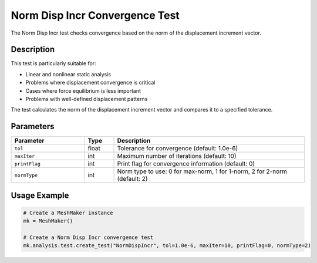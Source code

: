 Norm Disp Incr Convergence Test
===============================

The Norm Disp Incr test checks convergence based on the norm of the displacement increment vector.

Description
-----------

This test is particularly suitable for:

* Linear and nonlinear static analysis
* Problems where displacement convergence is critical
* Cases where force equilibrium is less important
* Problems with well-defined displacement patterns

The test calculates the norm of the displacement increment vector and compares it to a specified tolerance.

Parameters
----------

.. list-table::
   :widths: 25 10 65
   :header-rows: 1

   * - Parameter
     - Type
     - Description
   * - ``tol``
     - float
     - Tolerance for convergence (default: 1.0e-6)
   * - ``maxIter``
     - int
     - Maximum number of iterations (default: 10)
   * - ``printFlag``
     - int
     - Print flag for convergence information (default: 0)
   * - ``normType``
     - int
     - Norm type to use: 0 for max-norm, 1 for 1-norm, 2 for 2-norm (default: 2)

Usage Example
-------------

.. code-block:: python

    # Create a MeshMaker instance
    mk = MeshMaker()
    
    # Create a Norm Disp Incr convergence test
    mk.analysis.test.create_test("NormDispIncr", tol=1.0e-6, maxIter=10, printFlag=0, normType=2) 